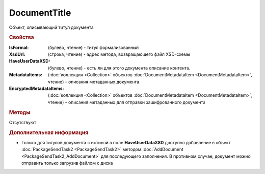 ﻿DocumentTitle
=============

Объект, описывающий титул документа


.. rubric:: Свойства

:IsFormal: (булево, чтение) - титул формализованный
:XsdUrl: (строка, чтение) - адрес метода, возвращающего файл XSD-схемы
:HaveUserDataXSD: (булево, чтение) - есть ли для этого документа описание контента.
:MetadataItems: (:doc:`коллекция <Collection>` объектов :doc:`DocumentMetadataItem <DocumentMetadataItem>`, чтение) - описания метаданных документа
:EncryptedMetadataItems: (:doc:`коллекция <Collection>` объектов :doc:`DocumentMetadataItem <DocumentMetadataItem>`, чтение) - описания метаданных для отправки зашифрованного документа


.. rubric:: Методы

Отсутствуют


.. rubric:: Дополнительная информация

* Только для титулов документа с истиной в поле **HaveUserDataXSD** доступно добавление в объект :doc:`PackageSendTask2 <PackageSendTask2>` методом :doc:`AddDocument <PackageSendTask2_AddDocument>` для последующего заполнения. В противном случае, документ можно отправить только загрузив файлом с диска